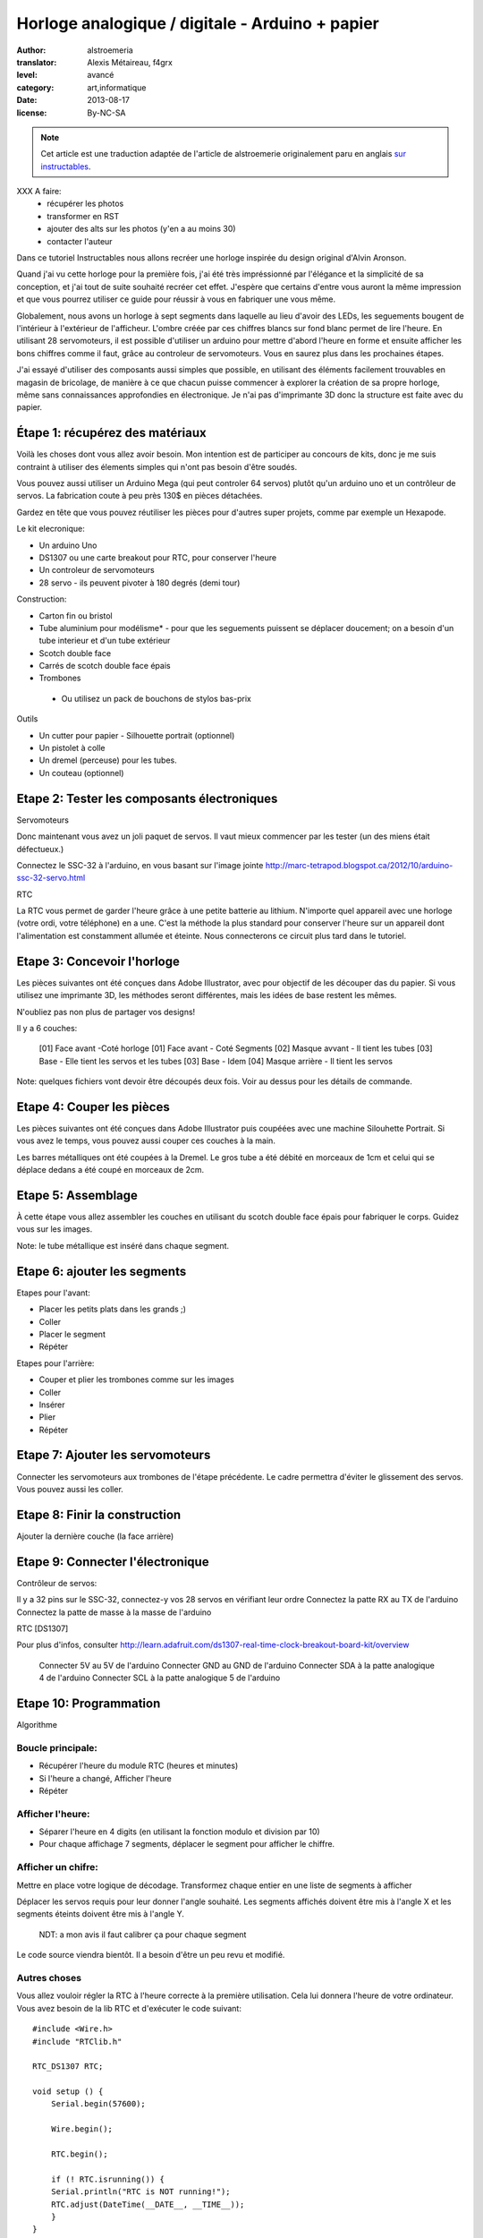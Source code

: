 Horloge analogique / digitale - Arduino + papier
################################################

:author: alstroemeria
:translator: Alexis Métaireau, f4grx
:level: avancé
:category: art,informatique
:date: 2013-08-17
:license: By-NC-SA

.. note::

   Cet article est une traduction adaptée de l'article de alstroemerie
   originalement paru en anglais `sur instructables
   <http://www.instructables.com/id/DigitalAnalog-Clock-Arduino-PaperCraft/>`_.

XXX A faire:
    - récupérer les photos
    - transformer en RST
    - ajouter des alts sur les photos (y'en a au moins 30)
    - contacter l'auteur
 
Dans ce tutoriel Instructables nous allons recréer une horloge inspirée du
design original d'Alvin Aronson.

Quand j'ai vu cette horloge pour la première fois, j'ai été très impréssionné
par l'élégance et la simplicité de sa conception, et j'ai tout de suite
souhaité recréer cet effet.  J'espère que certains d'entre vous auront la même
impression et que vous pourrez utiliser ce guide pour réussir à vous en
fabriquer une vous même.

 
Globalement, nous avons un horloge à sept segments dans laquelle au lieu
d'avoir des LEDs, les seguements bougent de l'intérieur à l'extérieur de
l'afficheur. L'ombre créée par ces chiffres blancs sur fond blanc permet de
lire l'heure. En utilisant 28 servomoteurs, il est possible d'utiliser un
arduino pour mettre d'abord l'heure en forme et ensuite afficher les bons
chiffres comme il faut, grâce au controleur de servomoteurs. Vous en saurez
plus dans les prochaines étapes.
 
J'ai essayé d'utiliser des composants aussi simples que possible, en utilisant
des éléments facilement trouvables en magasin de bricolage, de manière à ce que
chacun puisse commencer à explorer la création de sa propre horloge, même sans
connaissances approfondies en électronique. Je n'ai pas d'imprimante 3D donc la
structure est faite avec du papier.
  
Étape 1: récupérez des matériaux
================================
Voilà les choses dont vous allez avoir besoin. Mon intention est de participer
au concours de kits, donc je me suis contraint à utiliser des élements simples
qui n'ont pas besoin d'être soudés.

Vous pouvez aussi utiliser un Arduino Mega (qui peut controler 64 servos)
plutôt qu'un arduino uno et un contrôleur de servos. La fabrication coute à peu
près 130$ en pièces détachées.

Gardez en tête que vous pouvez réutiliser les pièces pour d'autres super
projets, comme par exemple un Hexapode.

Le kit elecronique:

- Un arduino Uno
- DS1307 ou une carte breakout pour  RTC, pour conserver l'heure
- Un controleur de servomoteurs
- 28 servo - ils peuvent pivoter à 180 degrés (demi tour)
 
Construction:
 
- Carton fin ou bristol
- Tube aluminium pour modélisme* - pour que les seguements puissent se déplacer
  doucement; on a besoin d'un tube interieur et d'un tube extérieur
- Scotch double face
- Carrés de scotch double face épais
- Trombones
 
 * Ou utilisez un pack de bouchons de stylos bas-prix
 
Outils
 
- Un cutter pour papier - Silhouette portrait (optionnel)
- Un pistolet à colle
- Un dremel (perceuse) pour les tubes.
- Un couteau (optionnel)
 
Etape 2: Tester les composants électroniques
============================================

Servomoteurs

Donc maintenant vous avez un joli paquet de servos. Il vaut mieux commencer par
les tester (un des miens était défectueux.)
 
Connectez le SSC-32 à l'arduino, en vous basant sur l'image jointe
http://marc-tetrapod.blogspot.ca/2012/10/arduino-ssc-32-servo.html
 
RTC

La RTC vous permet de garder l'heure grâce à une petite batterie au lithium.
N'importe quel appareil avec une horloge (votre ordi, votre téléphone) en a
une. C'est la méthode la plus standard pour conserver l'heure sur un appareil
dont l'alimentation est constamment allumée et éteinte. Nous connecterons ce
circuit plus tard dans le tutoriel.

Etape 3: Concevoir l'horloge
============================

Les pièces suivantes ont été conçues dans Adobe Illustrator, avec pour
objectif de les découper das du papier. Si vous utilisez une imprimante 3D, les
méthodes seront différentes, mais les idées de base restent les mêmes.

N'oubliez pas non plus de partager vos designs!
 
Il y a 6 couches:
        
 [01] Face avant  -Coté horloge
 [01] Face avant - Coté Segments
 [02] Masque avvant - Il  tient les tubes
 [03] Base - Elle tient les servos et les tubes 
 [03] Base - Idem
 [04] Masque arrière - Il tient les servos
 
Note: quelques fichiers vont devoir être découpés deux fois. Voir au dessus
pour les détails de commande.

Etape 4: Couper les pièces
==========================

Les pièces  suivantes ont été conçues dans Adobe Illustrator puis coupéées avec
une machine Silouhette Portrait. Si vous avez le temps, vous pouvez aussi
couper ces couches à la main.

Les barres métalliques ont été coupées à la Dremel. Le gros tube a été débité
en morceaux de 1cm et celui qui se déplace dedans a été coupé en morceaux de
2cm.

Etape 5: Assemblage
===================
 
À cette étape vous allez assembler les couches en utilisant du scotch double
face épais pour fabriquer le corps. Guidez vous sur les images.

Note: le tube métallique est inséré dans chaque segment.
 
Etape 6: ajouter les segments
=============================
 
Etapes pour l'avant:

- Placer les petits plats dans les grands ;)
- Coller
- Placer le segment
- Répéter

Etapes pour l'arrière:

- Couper  et plier les trombones comme sur les images
- Coller
- Insérer
- Plier
- Répéter

Etape 7: Ajouter les servomoteurs
=================================

Connecter les servomoteurs aux trombones de l'étape précédente. Le cadre
permettra d'éviter le glissement des servos. Vous pouvez aussi les coller.
 
Etape 8:  Finir la construction
===============================
 
Ajouter la dernière couche (la face arrière)

Etape 9: Connecter l'électronique
=================================

Contrôleur de servos:

Il y a 32 pins sur le SSC-32, connectez-y vos 28 servos en vérifiant leur ordre
Connectez la patte RX au TX de l'arduino
Connectez la patte de masse à la masse de l'arduino

RTC [DS1307]

Pour plus d'infos, consulter http://learn.adafruit.com/ds1307-real-time-clock-breakout-board-kit/overview
 
 Connecter 5V au 5V de l'arduino
 Connecter GND au GND de l'arduino
 Connecter SDA à la patte analogique 4 de l'arduino
 Connecter SCL à la patte analogique 5 de l'arduino

Etape 10: Programmation
=======================

Algorithme
  
Boucle principale:
------------------
 
- Récupérer l'heure du module RTC (heures et minutes)
- Si l'heure a changé, Afficher l'heure
- Répéter

Afficher l'heure:
-----------------

- Séparer l'heure en 4 digits (en utilisant la fonction modulo et division par
  10)
- Pour chaque affichage 7 segments, déplacer le segment pour afficher le
  chiffre.

Afficher un chifre:
-------------------
 
Mettre en place votre logique de décodage. Transformez chaque entier en une
liste de segments à afficher

Déplacer les servos requis pour leur donner l'angle souhaité. Les segments
affichés doivent être mis à l'angle X et les segments éteints doivent être mis
à l'angle Y.

 NDT: a mon avis il faut calibrer ça pour chaque segment

Le code source viendra bientôt. Il a besoin d'être un peu revu et modifié.
 
Autres choses
-------------
 
Vous allez vouloir régler la RTC à l'heure correcte à la première utilisation.
Cela lui donnera l'heure de votre ordinateur. Vous avez besoin de la lib RTC et
d'exécuter le code suivant::
       
   #include <Wire.h>
   #include "RTClib.h"
   
   RTC_DS1307 RTC;
   
   void setup () {
       Serial.begin(57600);
   
       Wire.begin();
   
       RTC.begin();
     
       if (! RTC.isrunning()) {
       Serial.println("RTC is NOT running!");
       RTC.adjust(DateTime(__DATE__, __TIME__));
       }
   }
  
  
Etape 11: Terminer
==================

Donc voila.  J'espère que vous avez appris plein de choses dans cet
instructable, et que votre horloge marche bien. Je mettrai à jour cet
instructable selon les ajustements que je prévois de faire pour mieux afficher
les chiffres. La vidéo arrive bientot.

Si vous aimez ce projet, merci de voter pour lui sur instructables:
http://www.instructables.com/id/DigitalAnalog-Clock-Arduino-PaperCraft/step11/Finish/ 
Merci de m'avoir lu!
